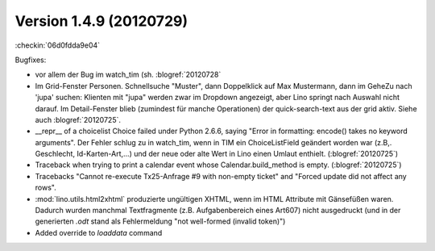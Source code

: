 Version 1.4.9 (20120729)
========================


:checkin:`06d0fdda9e04`

Bugfixes:

- vor allem der Bug im watch_tim (sh. :blogref:`20120728`

- Im Grid-Fenster Personen. Schnellsuche "Muster", dann Doppelklick auf Max Mustermann, 
  dann im GeheZu nach 'jupa' suchen: Klienten mit "jupa" werden zwar im 
  Dropdown angezeigt, aber Lino springt nach Auswahl nicht darauf.
  Im Detail-Fenster blieb (zumindest für manche Operationen) 
  der quick-search-text aus der grid aktiv.
  Siehe auch :blogref:`20120725`.
  
- __repr__ of a choicelist Choice failed under Python 2.6.6, 
  saying "Error in formatting: encode() takes no keyword arguments".
  Der Fehler schlug zu in watch_tim, wenn in TIM ein ChoiceListField 
  geändert worden war (z.B,. Geschlecht, Id-Karten-Art,...) und der neue 
  oder alte Wert in Lino einen Umlaut enthielt.
  (:blogref:`20120725`)
  
  
- Traceback when trying to print a calendar 
  event whose Calendar.build_method is empty.
  (:blogref:`20120725`)

- Tracebacks
  "Cannot re-execute Tx25-Anfrage #9 with non-empty ticket"
  and
  "Forced update did not affect any rows".

- :mod:`lino.utils.html2xhtml` produzierte ungültigen XHTML, 
  wenn im HTML Attribute mit Gänsefüßen waren. 
  Dadurch wurden manchmal Textfragmente (z.B. Aufgabenbereich eines Art607) 
  nicht ausgedruckt (und in der generierten `.odt` stand als 
  Fehlermeldung "not well-formed (invalid token)")

- Added override to `loaddata` command
